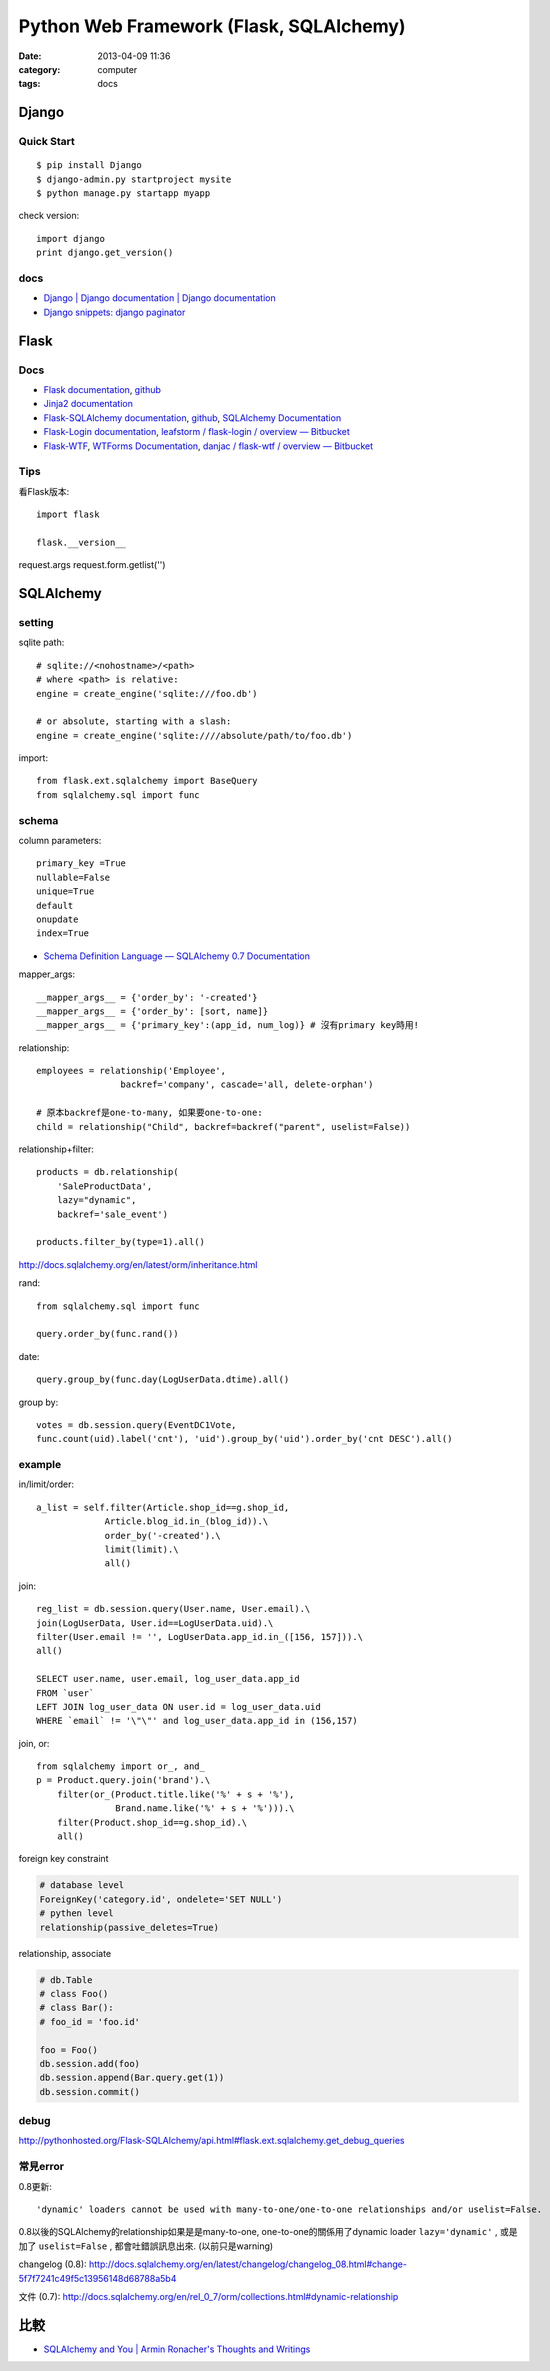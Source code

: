 Python Web Framework (Flask, SQLAlchemy)
#######################################################
:date: 2013-04-09 11:36
:category: computer
:tags: docs

Django
===========

Quick Start
------------

::

  $ pip install Django
  $ django-admin.py startproject mysite
  $ python manage.py startapp myapp

check version::

  import django
  print django.get_version()


docs
-----
* `Django | Django documentation | Django documentation <https://docs.djangoproject.com/en/1.3/>`__
* `Django snippets: django paginator <http://djangosnippets.org/snippets/1811/>`__


Flask
===========

Docs
-----

* `Flask documentation <http://flask.pocoo.org/docs/>`__, `github <https://github.com/mitsuhiko/flask>`__
* `Jinja2 documentation <http://jinja.pocoo.org/docs/>`__
* `Flask-SQLAlchemy documentation <http://packages.python.org/Flask-SQLAlchemy/>`__, `github <https://github.com/brosner/sqlalchemy>`__, `SQLAlchemy Documentation <http://docs.sqlalchemy.org/en/latest/index.html>`__
* `Flask-Login documentation <http://packages.python.org/Flask-Login/>`__, `leafstorm / flask-login / overview — Bitbucket <https://bitbucket.org/leafstorm/flask-login>`__
* `Flask-WTF <http://packages.python.org/Flask-WTF/>`__, `WTForms Documentation <http://wtforms.simplecodes.com/docs/dev/>`__, `danjac / flask-wtf / overview — Bitbucket <https://bitbucket.org/danjac/flask-wtf>`__

Tips
------
看Flask版本::

  import flask

  flask.__version__


request.args
request.form.getlist('')

SQLAlchemy
==============

setting
-----------------
sqlite path::

  # sqlite://<nohostname>/<path>
  # where <path> is relative:
  engine = create_engine('sqlite:///foo.db')

  # or absolute, starting with a slash:
  engine = create_engine('sqlite:////absolute/path/to/foo.db')

import::

  from flask.ext.sqlalchemy import BaseQuery
  from sqlalchemy.sql import func

schema
---------

column parameters::

  primary_key =True
  nullable=False
  unique=True
  default
  onupdate
  index=True

* `Schema Definition Language — SQLAlchemy 0.7 Documentation <http://docs.sqlalchemy.org/en/rel_0_7/core/schema.html>`__

mapper_args::

  __mapper_args__ = {'order_by': '-created'}
  __mapper_args__ = {'order_by': [sort, name]}
  __mapper_args__ = {'primary_key':(app_id, num_log)} # 沒有primary key時用!

relationship::

  employees = relationship('Employee',
                  backref='company', cascade='all, delete-orphan')

  # 原本backref是one-to-many, 如果要one-to-one:
  child = relationship("Child", backref=backref("parent", uselist=False))

relationship+filter::

  products = db.relationship(
      'SaleProductData',
      lazy="dynamic",
      backref='sale_event')

  products.filter_by(type=1).all()



http://docs.sqlalchemy.org/en/latest/orm/inheritance.html

rand::

  from sqlalchemy.sql import func

  query.order_by(func.rand())


date::

  query.group_by(func.day(LogUserData.dtime).all()


group by::

    votes = db.session.query(EventDC1Vote,
    func.count(uid).label('cnt'), 'uid').group_by('uid').order_by('cnt DESC').all()


example
-----------

in/limit/order::

  a_list = self.filter(Article.shop_id==g.shop_id,
               Article.blog_id.in_(blog_id)).\
               order_by('-created').\
               limit(limit).\
               all()

join::

  reg_list = db.session.query(User.name, User.email).\
  join(LogUserData, User.id==LogUserData.uid).\
  filter(User.email != '', LogUserData.app_id.in_([156, 157])).\
  all()

  SELECT user.name, user.email, log_user_data.app_id
  FROM `user`
  LEFT JOIN log_user_data ON user.id = log_user_data.uid
  WHERE `email` != '\"\"' and log_user_data.app_id in (156,157)

join, or::

  from sqlalchemy import or_, and_
  p = Product.query.join('brand').\
      filter(or_(Product.title.like('%' + s + '%'),
                 Brand.name.like('%' + s + '%'))).\
      filter(Product.shop_id==g.shop_id).\
      all()


foreign key constraint

.. code-block:: python

  # database level
  ForeignKey('category.id', ondelete='SET NULL')
  # pythen level
  relationship(passive_deletes=True)


relationship, associate

.. code-block:: python

  # db.Table
  # class Foo()
  # class Bar():
  # foo_id = 'foo.id'

  foo = Foo()
  db.session.add(foo)
  db.session.append(Bar.query.get(1))
  db.session.commit() 

debug
--------
http://pythonhosted.org/Flask-SQLAlchemy/api.html#flask.ext.sqlalchemy.get_debug_queries


常見error
------------

0.8更新::

  'dynamic' loaders cannot be used with many-to-one/one-to-one relationships and/or uselist=False.

0.8以後的SQLAlchemy的relationship如果是是many-to-one, one-to-one的關係用了dynamic loader ``lazy='dynamic'`` , 或是加了 ``uselist=False`` , 都會吐錯誤訊息出來. (以前只是warning)

changelog (0.8): http://docs.sqlalchemy.org/en/latest/changelog/changelog_08.html#change-5f7f7241c49f5c13956148d68788a5b4

文件 (0.7): http://docs.sqlalchemy.org/en/rel_0_7/orm/collections.html#dynamic-relationship

比較
========
* `SQLAlchemy and You | Armin Ronacher's Thoughts and Writings <http://lucumr.pocoo.org/2011/7/19/sqlachemy-and-you/>`__
